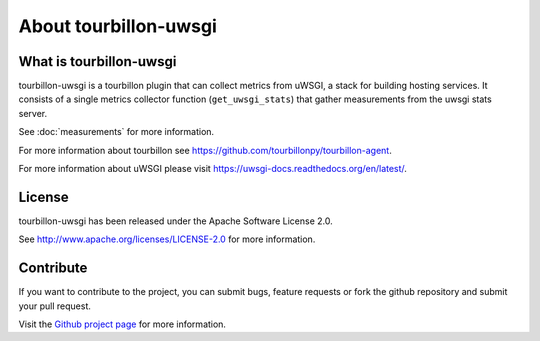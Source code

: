 About tourbillon-uwsgi
***********************

What is tourbillon-uwsgi
=========================

tourbillon-uwsgi is a tourbillon plugin that can collect metrics from uWSGI, a stack for building hosting services. 
It consists of a single metrics collector function (``get_uwsgi_stats``) that gather measurements from the uwsgi stats server.

See :doc:`measurements` for more information.



For more information about tourbillon see `https://github.com/tourbillonpy/tourbillon-agent <https://github.com/tourbillonpy/tourbillon-agent>`_.

For more information about uWSGI please visit `https://uwsgi-docs.readthedocs.org/en/latest/ <https://uwsgi-docs.readthedocs.org/en/latest/>`_.


License
=======

tourbillon-uwsgi has been released under the Apache Software License 2.0.

See `http://www.apache.org/licenses/LICENSE-2.0 <http://www.apache.org/licenses/LICENSE-2.0>`_ for more information.


Contribute
==========

If you want to contribute to the project, you can submit bugs, feature requests or fork the github repository and submit your pull request.

Visit the `Github project page <https://github.com/tourbillonpy/tourbillon-uwsgi>`_ for more information.

